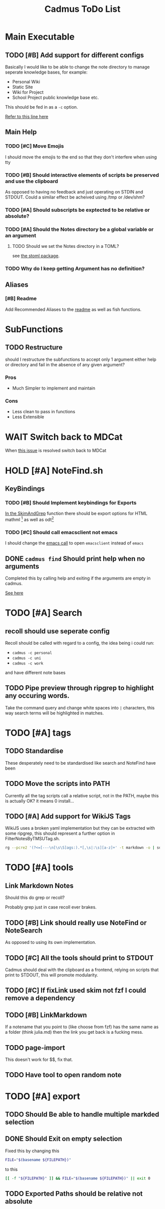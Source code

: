 #+TITLE: Cadmus ToDo List

* Main Executable
** TODO [#B] Add support for different configs
Basically I would like to be able to change the note directory to manage seperate knowledge bases, for example:

+ Personal Wiki
+ Static Site
+ Wiki for Project
+ School Project public knowledge base
  etc.

This should be fed in as a ~-c~ option.

[[file:bin/cadmus::NOTES_DIR="~/Notes/MD" ## TODO Global Variables are bad][Refer to this line here]]
** Main Help
*** TODO [#C] Move Emojis
I should move the emojis to the end so that they don't interfere when using tty

*** TODO [#B] Should interactive elements of scripts be preserved and use the clipboard
As opposed to having no feedback and just operating on STDIN and STDOUT.
Could a similar effect be acheived using /tmp or /dev/shm?
*** TODO [#A] Should subscripts be exptected to be relative or absolute?
*** TODO [#A] Should the Notes directory be a global variable or an argument
**** TODO Should we set the Notes directory in a TOML?
see [[https://github.com/freshautomations/stoml][the stoml package]].
*** TODO Why do I keep getting Argument has no definition?

** Aliases
*** [#B] Readme
Add Recommended Aliases to the [[file:README.md::Recommended Aliases][readme]] as well as fish functions.
* SubFunctions
** TODO Restructure
should I restructure the subfunctions to accept only 1 argument either help or directory and fail in the absence of any given argument?

*** Pros
+ Much Simpler to implement and maintain

*** Cons
+ Less clean to pass in functions
+ Less Extensible
* WAIT Switch back to MDCat
When [[https://github.com/lunaryorn/mdcat/issues/155][this issue]] is resolved switch back to MDCat

* HOLD [#A] NoteFind.sh
** KeyBindings
*** TODO [#B] Should Implement keybindings for Exports
[[file:NoteFind.sh::ramtmp="$(mktemp -p /dev/shm/)"][In the SkimAndGrep]] function there should be export options for HTML mathml [fn:1] as well as odt[fn:2]
*** TODO [#C] Should call emacsclient not emacs
I should change the [[file:NoteFind.sh::--bind 'alt-v:execute-silent(code {}),alt-e:execute-silent(emacs {}),ctrl-o:execute-silent(xdg-open {})' \\][emacs call]] to open ~emacsclient~ instead of ~emacs~

** DONE ~cadmus find~ Should print help when no arguments
Completed this by calling help and exiting if the arguments are empty in cadmus.

[[file:bin/cadmus::function NoteFind() {][See here]]
* TODO [#A] Search
** recoll should use seperate config
Recoll should be called with regard to a config, the idea being i could run:

+ =cadmus -c personal=
+ =cadmus -c uni=
+ =cadmus -c work=

and have different note bases
** TODO Pipe preview through ripgrep to highlight any occuring words.

Take the command query and change white spaces into =|= characters, this way search terms will be highlighted in matches.
* TODO [#A] tags
** TODO Standardise
These desperately need to be standardised like search and NoteFind have been
** TODO Move the scripts into PATH
Currently all the tag scripts call a relative script, not in the PATH, maybe this is actually OK? it means 0 install...
** TODO [#A] Add support for WikiJS Tags
WikiJS uses a broken yaml implementation but they can be extracted with some ripgrep, this should represent a further option in FilterNotesByTMSUTag.sh.

#+begin_src bash
rg --pcre2 '(?<=[---\n[\s\S]ags:).*[,\s|:\s][a-z]+' -t markdown -o | sd -s ':' ' ' | sd -s ',' ' ' | sed s/^/tmsu\ tag\ /
#+end_src

* TODO [#A] tools
** Link Markdown Notes
Should this do grep or recoll?

Probably grep just in case recoll ever brakes.
** TODO [#B] Link should really use NoteFind or NoteSearch
As opposed to using its own implementation.
** TODO [#C] All the tools should print to STDOUT
Cadmus should deal with the clipboard as a frontend, relying on scripts that
print to STDOUT, this will promote modularity.
** TODO [#C] If fixLink used skim not fzf I could remove a dependency
** TODO [#B] LinkMarkdown
If a notename that you point to (like choose from fzf) has the same name as a folder (think julia.md) then the link you get back is a fucking mess.
** TODO page-import
This doesn't work for $$, fix that.
** TODO Have tool to open random note

* TODO [#A] export
** TODO Should Be able to handle multiple markded selection
** DONE Should Exit on empty selection
Fixed this by changing this
#+begin_src bash
FILE="$(basename ${FILEPATH})"
#+end_src
to this
#+begin_src bash
[[ -f "${FILEPATH}" ]] && FILE="$(basename ${FILEPATH})" || exit 0
#+end_src
** TODO Exported Paths should be relative not absolute
I had some notes on my mediawiki that might help me figure this out.

** TODO Help Needs to reflect how it works
* TODO [#A] convert
* TODO [#A] misc
* TODO [#A] publish
* TODO [#A] preview
* TODO [#A] AutoComplete in Fish
[[https://stackoverflow.com/questions/20838284/how-can-i-provide-tab-completions-to-fish-shell-from-my-own-script][See this Stack Answer]]
* TODO [#A] Write a set of Fish Functions for Aliases
* Packaging
** TODO Make a Package
Use [[https://fpm.readthedocs.io/en/latest/source/dir.html][FPM]] to make multiple packages bundling everything together.

Consider also just using ~install --help~ and doing something [[https://www.reddit.com/r/archlinux/comments/4gsg9i/how_would_i_package_a_simple_bash_script/][like this]] or [[https://aur.archlinux.org/cgit/aur.git/tree/PKGBUILD?h=split2flac-git][like this]].
* Exit Codes

| Number | Description           |
|      3 | File not found        |
|      4 | directory not found   |
|      5 | unrecognized option   |
|      6 | Missing Dependency    |

#+begin_quote
Exit Code Number ∉ {1, 2, 126, 127, 128, 130, 255}
#+end_quote
* Footnotes

[fn:2] This could so something like ~pandoc -o /tmp/myfile.odt; xdg-open /tmp/myfile.odt~

[fn:1] Think for using *Thunderbird*
